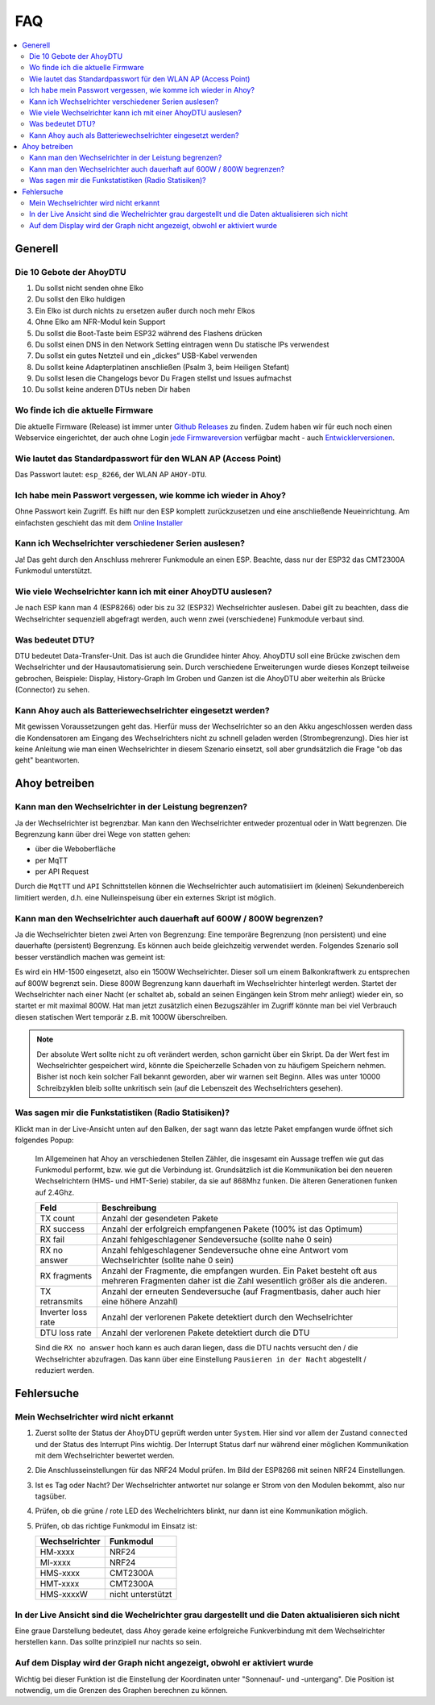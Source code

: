FAQ
######

.. contents::
   :local:

Generell
***********

Die 10 Gebote der AhoyDTU
===========================

1. Du sollst nicht senden ohne Elko
2. Du sollst den Elko huldigen
3. Ein Elko ist durch nichts zu ersetzen außer durch noch mehr Elkos
4. Ohne Elko am NFR-Modul kein Support
5. Du sollst die Boot-Taste beim ESP32 während des Flashens drücken
6. Du sollst einen DNS in den Network Setting eintragen wenn Du statische IPs verwendest
7. Du sollst ein gutes Netzteil und ein „dickes“ USB-Kabel verwenden
8. Du sollst keine Adapterplatinen anschließen (Psalm 3, beim Heiligen Stefant)
9. Du sollst lesen die Changelogs bevor Du Fragen stellst und Issues aufmachst
10. Du sollst keine anderen DTUs neben Dir haben

Wo finde ich die aktuelle Firmware
====================================

Die aktuelle Firmware (Release) ist immer unter `Github Releases <https://github.com/lumapu/ahoy/releases>`_ zu finden. Zudem haben wir für euch noch einen Webservice eingerichtet, der auch ohne Login `jede Firmwareversion <https://fw.ahoydtu.de>`_ verfügbar macht - auch `Entwicklerversionen <https://fw.ahoydtu.de/fw/dev>`_.


Wie lautet das Standardpasswort für den WLAN AP (Access Point)
================================================================

Das Passwort lautet: ``esp_8266``, der WLAN AP ``AHOY-DTU``.


Ich habe mein Passwort vergessen, wie komme ich wieder in Ahoy?
================================================================

Ohne Passwort kein Zugriff. Es hilft nur den ESP komplett zurückzusetzen und eine anschließende Neueinrichtung. Am einfachsten geschieht das mit dem  `Online Installer <https://ahoydtu.de/web_install>`_


Kann ich Wechselrichter verschiedener Serien auslesen?
========================================================

Ja! Das geht durch den Anschluss mehrerer Funkmodule an einen ESP. Beachte, dass nur der ESP32 das CMT2300A Funkmodul unterstützt.


Wie viele Wechselrichter kann ich mit einer AhoyDTU auslesen?
===============================================================

Je nach ESP kann man 4 (ESP8266) oder bis zu 32 (ESP32) Wechselrichter auslesen. Dabei gilt zu beachten, dass die Wechselrichter sequenziell abgefragt werden, auch wenn zwei (verschiedene) Funkmodule verbaut sind.


Was bedeutet DTU?
===================

DTU bedeutet Data-Transfer-Unit. Das ist auch die Grundidee hinter Ahoy. AhoyDTU soll eine Brücke zwischen dem Wechselrichter und der Hausautomatisierung sein. Durch verschiedene Erweiterungen wurde dieses Konzept teilweise gebrochen, Beispiele: Display, History-Graph
Im Groben und Ganzen ist die AhoyDTU aber weiterhin als Brücke (Connector) zu sehen.


Kann Ahoy auch als Batteriewechselrichter eingesetzt werden?
==============================================================

Mit gewissen Voraussetzungen geht das. Hierfür muss der Wechselrichter so an den Akku angeschlossen werden dass die Kondensatoren am Eingang des Wechselrichters nicht zu schnell geladen werden (Strombegrenzung). Dies hier ist keine Anleitung wie man einen Wechselrichter in diesem Szenario einsetzt, soll aber grundsätzlich die Frage "ob das geht" beantworten.


Ahoy betreiben
*****************

Kann man den Wechselrichter in der Leistung begrenzen?
========================================================

Ja der Wechselrichter ist begrenzbar. Man kann den Wechselrichter entweder prozentual oder in Watt begrenzen. Die Begrenzung kann über drei Wege von statten gehen:

- über die Weboberfläche
- per MqTT
- per API Request

Durch die ``MqtTT`` und ``API`` Schnittstellen können die Wechselrichter auch automatisiiert im (kleinen) Sekundenbereich limitiert werden, d.h. eine Nulleinspeisung über ein externes Skript ist möglich.


Kann man den Wechselrichter auch dauerhaft auf 600W / 800W begrenzen?
=======================================================================

Ja die Wechselrichter bieten zwei Arten von Begrenzung: Eine temporäre Begrenzung (non persistent) und eine dauerhafte (persistent) Begrenzung. Es können auch beide gleichzeitig verwendet werden. Folgendes Szenario soll besser verständlich machen was gemeint ist:

Es wird ein HM-1500 eingesetzt, also ein 1500W Wechselrichter. Dieser soll um einem Balkonkraftwerk zu entsprechen auf 800W begrenzt sein. Diese 800W Begrenzung kann dauerhaft im Wechselrichter hinterlegt werden. Startet der Wechselrichter nach einer Nacht (er schaltet ab, sobald an seinen Eingängen kein Strom mehr anliegt) wieder ein, so startet er mit maximal 800W. Hat man jetzt zusätzlich einen Bezugszähler im Zugriff könnte man bei viel Verbrauch diesen statischen Wert temporär z.B. mit 1000W überschreiben.

.. note::

   Der absolute Wert sollte nicht zu oft verändert werden, schon garnicht über ein Skript. Da der Wert fest im Wechselrichter gespeichert wird, könnte die Speicherzelle Schaden von zu häufigem Speichern nehmen. Bisher ist noch kein solcher Fall bekannt geworden, aber wir warnen seit Beginn. Alles was unter 10000 Schreibzyklen bleib sollte unkritisch sein (auf die Lebenszeit des Wechselrichters gesehen).


Was sagen mir die Funkstatistiken (Radio Statisiken)?
========================================================

Klickt man in der Live-Ansicht unten auf den Balken, der sagt wann das letzte Paket empfangen wurde öffnet sich folgendes Popup:

   .. image:: ../images/faq/radioStatistics.png
      :width: 400
      :alt: Screenshot der Funktstatistiken (Radio Statistik)

   Im Allgemeinen hat Ahoy an verschiedenen Stellen Zähler, die insgesamt ein Aussage treffen wie gut das Funkmodul performt, bzw. wie gut die Verbindung ist. Grundsätzlich ist die Kommunikation bei den neueren Wechselrichtern (HMS- und HMT-Serie) stabiler, da sie auf 868Mhz funken. Die älteren Generationen funken auf 2.4Ghz.

   ===================  =====
   Feld                 Beschreibung
   ===================  =====
   TX count             Anzahl der gesendeten Pakete
   RX success           Anzahl der erfolgreich empfangenen Pakete (100% ist das Optimum)
   RX fail              Anzahl fehlgeschlagener Sendeversuche (sollte nahe 0 sein)
   RX no answer         Anzahl fehlgeschlagener Sendeversuche ohne eine Antwort vom Wechselrichter (sollte nahe 0 sein)
   RX fragments         Anzahl der Fragmente, die empfangen wurden. Ein Paket besteht oft aus mehreren Fragmenten daher ist die Zahl wesentlich größer als die anderen.
   TX retransmits       Anzahl der erneuten Sendeversuche (auf Fragmentbasis, daher auch hier eine höhere Anzahl)
   Inverter loss rate   Anzahl der verlorenen Pakete detektiert durch den Wechselrichter
   DTU loss rate        Anzahl der verlorenen Pakete detektiert durch die DTU
   ===================  =====

   Sind die ``RX no answer`` hoch kann es auch daran liegen, dass die DTU nachts versucht den / die Wechselrichter abzufragen. Das kann über eine Einstellung ``Pausieren in der Nacht`` abgestellt / reduziert werden.


Fehlersuche
*************


Mein Wechselrichter wird nicht erkannt
========================================

1. Zuerst sollte der Status der AhoyDTU geprüft werden unter ``System``. Hier sind vor allem der Zustand ``connected`` und der Status des Interrupt Pins wichtig. Der Interrupt Status darf nur während einer möglichen Kommunikation mit dem Wechselrichter bewertet werden.

   .. image:: ../images/faq/systemNrfStatus.png
      :width: 400
      :alt: Screenshot des NRF24 Status in ``System``

2. Die Anschlusseinstellungen für das NRF24 Modul prüfen. Im Bild der ESP8266 mit seinen NRF24 Einstellungen.

   .. image:: ../images/faq/configPinNrf.png
      :width: 400
      :alt: Screenshot der NRF24 Anschlusseinstellungen für den ESP8266

3. Ist es Tag oder Nacht? Der Wechselrichter antwortet nur solange er Strom von den Modulen bekommt, also nur tagsüber.
4. Prüfen, ob die grüne / rote LED des Wechelrichters blinkt, nur dann ist eine Kommunikation möglich.
5. Prüfen, ob das richtige Funkmodul im Einsatz ist:

   +------------------+-------------------+
   | Wechselrichter   | Funkmodul         |
   +==================+===================+
   | HM-xxxx          | NRF24             |
   +------------------+-------------------+
   | MI-xxxx          | NRF24             |
   +------------------+-------------------+
   | HMS-xxxx         | CMT2300A          |
   +------------------+-------------------+
   | HMT-xxxx         | CMT2300A          |
   +------------------+-------------------+
   | HMS-xxxxW        | nicht unterstützt |
   +------------------+----++++++++-------+


In der Live Ansicht sind die Wechelrichter grau dargestellt und die Daten aktualisieren sich nicht
====================================================================================================

Eine graue Darstellung bedeutet, dass Ahoy gerade keine erfolgreiche Funkverbindung mit dem Wechselrichter herstellen kann. Das sollte prinzipiell nur nachts so sein.


Auf dem Display wird der Graph nicht angezeigt, obwohl er aktiviert wurde
===========================================================================

Wichtig bei dieser Funktion ist die Einstellung der Koordinaten unter "Sonnenauf- und -untergang". Die Position ist notwendig, um die Grenzen des Graphen berechnen zu können.
